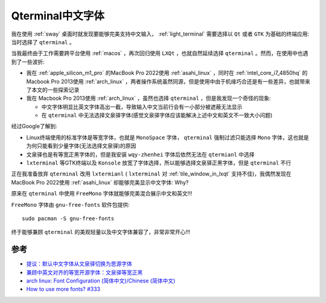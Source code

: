 .. _qterminal_chinese_font:

===========================
Qterminal中文字体
===========================

我在使用 :ref:`sway` 桌面时就发现要能够完美支持中文输入， :ref:`light_terminal` 需要选择以 ``Qt`` 或者 ``GTK`` 为基础的终端应用: 当时选择了 ``qterminal`` 。

当我最终由于工作需要跨平台使用 :ref:`macos` ，再次回归使用 ``LXQt`` ，也就自然延续选择 ``qterminal`` 。然而，在使用中也遇到了一些波折:

- 我在 :ref:`apple_silicon_m1_pro` 的MacBook Pro 2022使用 :ref:`asahi_linux` ，同时在 :ref:`intel_core_i7_4850hq` 的Macbook Pro 2013使用 :ref:`arch_linux` ，两者操作系统虽然同源，但是使用中由于机缘巧合还是有一些差异，也就带来了本文的一些探索记录
- 我在 Macbook Pro 2013使用 :ref:`arch_linux` ，虽然也选择 ``qterminal`` ，但是我发现一个奇怪的现象:

  - 中文字体明显比英文字体高出一截，导致输入中文当前行会有一小部分被遮蔽无法显示
  - 在 ``qterminal`` 中无法选择文泉驿字体(感觉文泉驿字体应该能解决上述中文和英文不一致大小问题)

经过Google了解到:

- Linux终端使用的标准字体是等宽字体，也就是 ``MonoSpace`` 字体， ``qterminal`` 强制过滤只能选择 ``Mono`` 字体，这也就是为何只能看到少量字体(无法选择文泉驿)的原因
- 文泉驿也是有等宽正黑字体的，但是我安装 ``wqy-zhenhei`` 字体后依然无法在 ``qtermianl`` 中选择
- ``lxterminal`` 等GTK终端以及 ``Konsole`` 放宽了字体选择，所以能够选择文泉驿正黑字体，但是 ``qterminal`` 不行

正在我准备放弃 ``qterminal`` 改用 ``lxtermianl`` ( ``lxterminal`` 对 :ref:`tile_window_in_lxqt` 支持不佳)，我偶然发现在MacBook Pro 2022使用 :ref:`asahi_linux` 却能够完美显示中文字体: Why?

原来在 ``qterminal`` 中使用 ``FreeMono`` 字体就能够完美混合展示中文和英文!!! 

``FreeMono`` 字体由 ``gnu-free-fonts`` 软件包提供::

   sudo pacman -S gnu-free-fonts

.. figure:: ../../../_static/linux/desktop/lxqt/qterminal_chinese_font.jpg
   :scale: 30 

终于能够兼顾 ``qterminal`` 的美观轻量以及中文字体兼容了，非常非常开心!!!

参考
=======

- `提议：默认中文字体从文泉驿切换为思源字体 <https://groups.google.com/g/linux.debian.user.chinese.big5/c/G35hfG_ne4M>`_
- `兼顾中英文对齐的等宽开源字体：文泉驿等宽正黑 <http://wenq.org/wqy2/index.cgi?FontGuide#_4>`_
- `arch linux: Font Configuration (简体中文)/Chinese (简体中文) <https://wiki.archlinux.org/title/Font_Configuration_(%E7%AE%80%E4%BD%93%E4%B8%AD%E6%96%87)/Chinese_(%E7%AE%80%E4%BD%93%E4%B8%AD%E6%96%87)>`_
- `How to use more fonts? #333 <https://github.com/lxqt/qterminal/issues/333>`_
